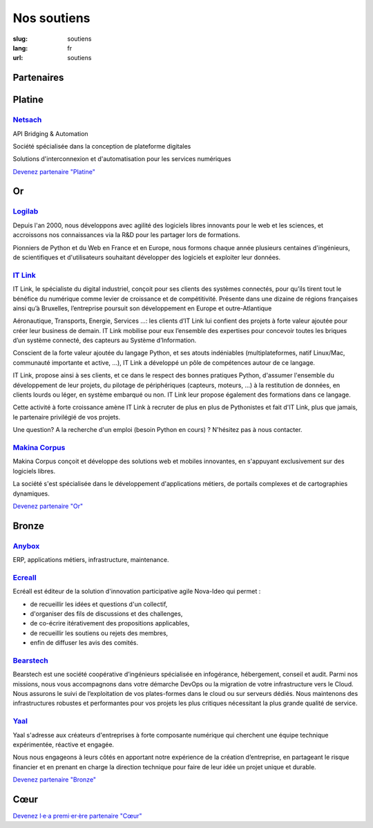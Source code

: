 Nos soutiens
############

:slug: soutiens
:lang: fr
:url: soutiens

Partenaires
===========

Platine
=======

`Netsach <http://netsach.com/>`_
--------------------------------

.. image:: ../images/logo_netsach.png
    :height: 100px
    :alt: logo de Netsach
    :target: http://netsach.com/

API Bridging & Automation

Société spécialisée dans la conception de plateforme digitales

Solutions d'interconnexion et d'automatisation pour les services numériques

`Devenez partenaire "Platine" </pages/nous-soutenir.html>`_

Or
==

`Logilab <https://www.logilab.fr/>`_
------------------------------------

.. image:: ../images/logo_logilab.png
    :height: 100px
    :alt: logo de Logilab
    :target: https://www.logilab.fr/

Depuis l'an 2000, nous développons avec agilité des logiciels libres
innovants pour le web et les sciences, et accroissons nos
connaissances via la R&D pour les partager lors de formations.

Pionniers de Python et du Web en France et en Europe, nous formons
chaque année plusieurs centaines d'ingénieurs, de scientifiques et
d'utilisateurs souhaitant développer des logiciels et exploiter leur
données.

`IT Link <https://www.itlink.fr/>`_
-----------------------------------

.. image:: ../images/logo_itlink.png
    :height: 100px
    :alt: logo d'IT Link
    :target: https://www.itlink.fr/

IT Link, le spécialiste du digital industriel, conçoit pour ses clients des systèmes connectés, pour qu’ils tirent tout le bénéfice du numérique comme levier de croissance et de compétitivité. Présente dans une dizaine de régions françaises ainsi qu’à Bruxelles, l’entreprise poursuit son développement en Europe et outre-Atlantique

Aéronautique, Transports, Energie, Services …: les clients d’IT Link lui confient des projets à forte valeur ajoutée pour créer leur business de demain. IT Link mobilise pour eux l’ensemble des expertises pour concevoir toutes les briques d’un système connecté, des capteurs au Système d’Information.

Conscient de la forte valeur ajoutée du langage Python, et ses atouts indéniables (multiplateformes, natif Linux/Mac, communauté importante et active, ...), IT Link a développé un pôle de compétences autour de ce langage. 

IT Link, propose ainsi à ses clients, et ce dans le respect des bonnes pratiques Python, d'assumer l'ensemble du développement de leur projets, du pilotage de périphériques (capteurs, moteurs, ...) à la restitution de données, en clients lourds ou léger, en système embarqué ou non. IT Link leur propose également des formations dans ce langage.

Cette activité à forte croissance amène IT Link à recruter de plus en plus de Pythonistes et fait d'IT Link, plus que jamais, le partenaire privilégié de vos projets.

Une question? A la recherche d'un emploi (besoin Python en cours) ? N'hésitez pas à nous contacter.

`Makina Corpus <https://makina-corpus.com/>`_
---------------------------------------------

.. image:: ../images/logo_makina_corpus.png
    :alt: logo de Makina Corpus
    :target: https://makina-corpus.com/

Makina Corpus conçoit et développe des solutions web et mobiles innovantes, en s'appuyant exclusivement sur des logiciels libres.

La société s'est spécialisée dans le développement d'applications métiers, de portails complexes et de cartographies dynamiques.

`Devenez partenaire "Or" </pages/nous-soutenir.html>`_

Bronze
======

`Anybox <https://anybox.fr/>`_
------------------------------

.. image:: ../images/logo_anybox.png
    :height: 100px
    :alt: logo d'Anybox
    :target: https://anybox.fr/

ERP, applications métiers, infrastructure, maintenance.

`Ecreall <http://www.ecreall.com>`_
-----------------------------------

.. image:: ../images/logo_nova_ideo.png
    :height: 100px
    :alt: logo de Nova Ideo
    :target: http://www.ecreall.com

Ecréall est éditeur de la solution d'innovation participative agile Nova-Ideo qui permet :

- de recueillir les idées et questions d'un collectif,
- d'organiser des fils de discussions et des challenges,
- de co-écrire itérativement des propositions applicables,
- de recueillir les soutiens ou rejets des membres,
- enfin de diffuser les avis des comités.

`Bearstech <https://bearstech.com/>`_
-------------------------------------

.. image:: ../images/logo_bearstech.jpg
    :height: 100px
    :alt: logo de Bearstech
    :target: https://bearstech.com/

Bearstech est une société coopérative d’ingénieurs spécialisée en infogérance, hébergement, conseil et audit. Parmi nos missions, nous vous accompagnons dans votre démarche DevOps ou la migration de votre infrastructure vers le Cloud. Nous assurons le suivi de l’exploitation de vos plates-formes dans le cloud ou sur serveurs dédiés. Nous maintenons des infrastructures robustes et performantes pour vos projets les plus critiques nécessitant la plus grande qualité de service.

`Yaal <https://www.yaal.fr/>`_
------------------------------

.. image:: ../images/logo_yaal.png
    :height: 100px
    :alt: logo de Yaal
    :target: https://www.yaal.fr/

Yaal s'adresse aux créateurs d'entreprises à forte composante
numérique qui cherchent une équipe technique expérimentée, réactive et
engagée.

Nous nous engageons à leurs côtés en apportant notre expérience de la
création d’entreprise, en partageant le risque financier et en prenant
en charge la direction technique pour faire de leur idée un projet
unique et durable.

`Devenez partenaire "Bronze" </pages/nous-soutenir.html>`_

Cœur
====

`Devenez l·e·a premi·er·ère partenaire "Cœur" </pages/nous-soutenir.html>`_
